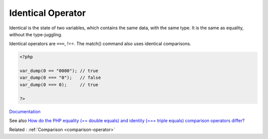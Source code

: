 .. _identical:
.. _triple-equal:
.. meta::
	:description:
		Identical Operator: Identical is the state of two variables, which contains the same data, with the same type.
	:twitter:card: summary_large_image
	:twitter:site: @exakat
	:twitter:title: Identical Operator
	:twitter:description: Identical Operator: Identical is the state of two variables, which contains the same data, with the same type
	:twitter:creator: @exakat
	:twitter:image:src: https://php-dictionary.readthedocs.io/en/latest/_static/logo.png
	:og:image: https://php-dictionary.readthedocs.io/en/latest/_static/logo.png
	:og:title: Identical Operator
	:og:type: article
	:og:description: Identical is the state of two variables, which contains the same data, with the same type
	:og:url: https://php-dictionary.readthedocs.io/en/latest/dictionary/identical.ini.html
	:og:locale: en


Identical Operator
------------------

Identical is the state of two variables, which contains the same data, with the same type. It is the same as equality, without the type-juggling.

Identical operators are ``===``, `!==`. The match() command also uses identical comparisons.


.. code-block:: php
   
   <?php
   
   var_dump(0 == "0000"); // true
   var_dump(0 === "0");   // false
   var_dump(0 === 0);     // true
   
   ?>


`Documentation <https://www.php.net/manual/en/language.operators.comparison.php>`__

See also `How do the PHP equality (== double equals) and identity (=== triple equals) comparison operators differ? <https://www.geeksforgeeks.org/how-do-the-php-equality-double-equals-and-identity-triple-equals-comparison-operators-differ/>`_

Related : :ref:`Comparison <comparison-operator>`
